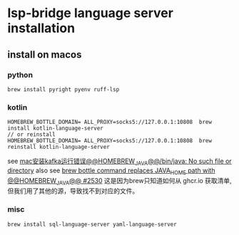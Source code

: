 * lsp-bridge language server installation

** install on macos

*** python
#+begin_src shell
brew install pyright pyenv ruff-lsp
#+end_src

*** kotlin
#+begin_src shell
HOMEBREW_BOTTLE_DOMAIN= ALL_PROXY=socks5://127.0.0.1:10808  brew install kotlin-language-server
// or reinstall
HOMEBREW_BOTTLE_DOMAIN= ALL_PROXY=socks5://127.0.0.1:10808  brew reinstall kotlin-language-server
#+end_src

see [[https://n2n1.cn/article-785-1-1.htm][mac安装kafka运行错误@@HOMEBREW_JAVA@@/bin/java: No such file or directory]]
also see [[https://github.com/orgs/Homebrew/discussions/2530][brew bottle command replaces JAVA_HOME path with @@HOMEBREW_JAVA@@ #2530]]
这是因为brew只知道如何从 ghcr.io 获取清单, 但我们用了其他的源，导致找不到对应的文件。

*** misc
#+begin_src shell
brew install sql-language-server yaml-language-server
#+end_src